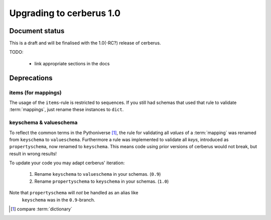 Upgrading to cerberus 1.0
=========================


Document status
---------------

This is a draft and will be finalised with the 1.0(-RC?) release of cerberus.

TODO:

  - link appropriate sections in the docs


Deprecations
------------

items (for mappings)
~~~~~~~~~~~~~~~~~~~~

The usage of the ``items``-rule is restricted to sequences.
If you still had schemas that used that rule to validate :term:`mappings`,
just rename these instances to ``dict``.


keyschema & valueschema
~~~~~~~~~~~~~~~~~~~~~~~

To reflect the common terms in the Pythoniverse [#]_, the rule for validating
all *values* of a :term:`mapping` was renamed from ``keyschema`` to
``valueschema``. Furthermore a rule was implemented to validate all *keys*,
introduced as ``propertyschema``, now renamed to ``keyschema``. This means code
using prior versions of cerberus would not break, but result in wrong results!

To update your code you may adapt cerberus' iteration:

  1. Rename ``keyschema`` to ``valueschema`` in your schemas. (``0.9``)
  2. Rename ``propertyschema`` to ``keyschema`` in your schemas. (``1.0``)

Note that ``propertyschema`` will *not* be handled as an alias like
 ``keyschema`` was in the ``0.9``-branch.


.. [#] compare :term:`dictionary`
